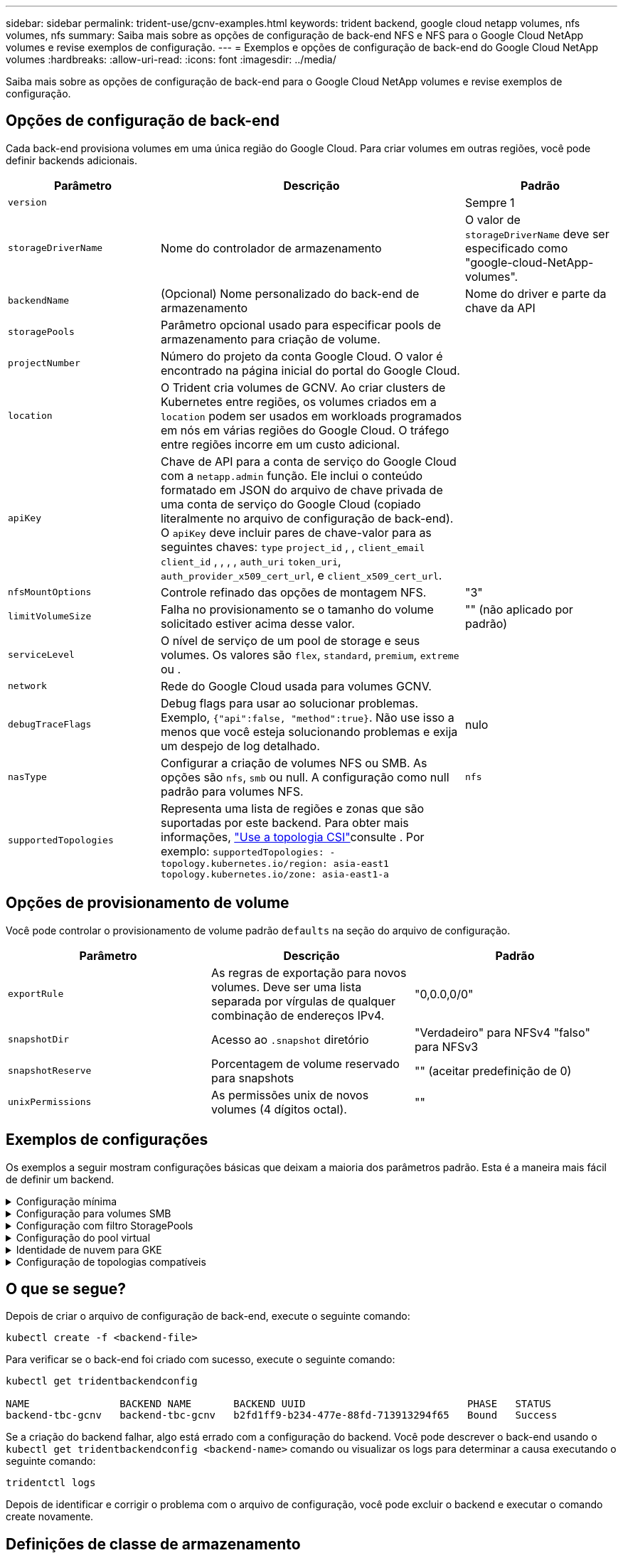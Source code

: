 ---
sidebar: sidebar 
permalink: trident-use/gcnv-examples.html 
keywords: trident backend, google cloud netapp volumes, nfs volumes, nfs 
summary: Saiba mais sobre as opções de configuração de back-end NFS e NFS para o Google Cloud NetApp volumes e revise exemplos de configuração. 
---
= Exemplos e opções de configuração de back-end do Google Cloud NetApp volumes
:hardbreaks:
:allow-uri-read: 
:icons: font
:imagesdir: ../media/


[role="lead"]
Saiba mais sobre as opções de configuração de back-end para o Google Cloud NetApp volumes e revise exemplos de configuração.



== Opções de configuração de back-end

Cada back-end provisiona volumes em uma única região do Google Cloud. Para criar volumes em outras regiões, você pode definir backends adicionais.

[cols="1, 2, 1"]
|===
| Parâmetro | Descrição | Padrão 


| `version` |  | Sempre 1 


| `storageDriverName` | Nome do controlador de armazenamento | O valor de `storageDriverName` deve ser especificado como "google-cloud-NetApp-volumes". 


| `backendName` | (Opcional) Nome personalizado do back-end de armazenamento | Nome do driver e parte da chave da API 


| `storagePools` | Parâmetro opcional usado para especificar pools de armazenamento para criação de volume. |  


| `projectNumber` | Número do projeto da conta Google Cloud. O valor é encontrado na página inicial do portal do Google Cloud. |  


| `location` | O Trident cria volumes de GCNV. Ao criar clusters de Kubernetes entre regiões, os volumes criados em a `location` podem ser usados em workloads programados em nós em várias regiões do Google Cloud. O tráfego entre regiões incorre em um custo adicional. |  


| `apiKey` | Chave de API para a conta de serviço do Google Cloud com a `netapp.admin` função. Ele inclui o conteúdo formatado em JSON do arquivo de chave privada de uma conta de serviço do Google Cloud (copiado literalmente no arquivo de configuração de back-end). O `apiKey` deve incluir pares de chave-valor para as seguintes chaves: `type` `project_id` , , `client_email` `client_id` , , , , `auth_uri` `token_uri`, `auth_provider_x509_cert_url`, e `client_x509_cert_url`. |  


| `nfsMountOptions` | Controle refinado das opções de montagem NFS. | "3" 


| `limitVolumeSize` | Falha no provisionamento se o tamanho do volume solicitado estiver acima desse valor. | "" (não aplicado por padrão) 


| `serviceLevel` | O nível de serviço de um pool de storage e seus volumes. Os valores são `flex`, `standard`, `premium`, `extreme` ou . |  


| `network` | Rede do Google Cloud usada para volumes GCNV. |  


| `debugTraceFlags` | Debug flags para usar ao solucionar problemas. Exemplo, `{"api":false, "method":true}`. Não use isso a menos que você esteja solucionando problemas e exija um despejo de log detalhado. | nulo 


| `nasType` | Configurar a criação de volumes NFS ou SMB. As opções são `nfs`, `smb` ou null. A configuração como null padrão para volumes NFS. | `nfs` 


| `supportedTopologies` | Representa uma lista de regiões e zonas que são suportadas por este backend. Para obter mais informações, link:../trident-use/csi-topology.html["Use a topologia CSI"]consulte . Por exemplo:
`supportedTopologies:
- topology.kubernetes.io/region: asia-east1
  topology.kubernetes.io/zone: asia-east1-a` |  
|===


== Opções de provisionamento de volume

Você pode controlar o provisionamento de volume padrão `defaults` na seção do arquivo de configuração.

[cols=",,"]
|===
| Parâmetro | Descrição | Padrão 


| `exportRule` | As regras de exportação para novos volumes. Deve ser uma lista separada por vírgulas de qualquer combinação de endereços IPv4. | "0,0.0,0/0" 


| `snapshotDir` | Acesso ao `.snapshot` diretório | "Verdadeiro" para NFSv4 "falso" para NFSv3 


| `snapshotReserve` | Porcentagem de volume reservado para snapshots | "" (aceitar predefinição de 0) 


| `unixPermissions` | As permissões unix de novos volumes (4 dígitos octal). | "" 
|===


== Exemplos de configurações

Os exemplos a seguir mostram configurações básicas que deixam a maioria dos parâmetros padrão. Esta é a maneira mais fácil de definir um backend.

.Configuração mínima
[%collapsible]
====
Esta é a configuração mínima absoluta de back-end. Com essa configuração, o Trident descobre todos os pools de armazenamento delegados ao Google Cloud NetApp volumes no local configurado e coloca novos volumes aleatoriamente em um desses pools. Como `nasType` é omitido, o `nfs` padrão se aplica e o back-end provisionará para volumes NFS.

Essa configuração é ideal quando você está apenas começando a usar o Google Cloud NetApp volumes e experimentando tudo. No entanto, na prática, é provável que você precise fornecer um escopo adicional para os volumes provisionados.

[listing]
----
---

apiVersion: v1
kind: Secret
metadata:
  name: backend-tbc-gcnv-secret
type: Opaque
stringData:
  private_key_id: 'f2cb6ed6d7cc10c453f7d3406fc700c5df0ab9ec'
  private_key: |
    -----BEGIN PRIVATE KEY-----\n
    znHczZsrrtHisIsAbOguSaPIKeyAZNchRAGzlzZE4jK3bl/qp8B4Kws8zX5ojY9m\n
    znHczZsrrtHisIsAbOguSaPIKeyAZNchRAGzlzZE4jK3bl/qp8B4Kws8zX5ojY9m\n
    znHczZsrrtHisIsAbOguSaPIKeyAZNchRAGzlzZE4jK3bl/qp8B4Kws8zX5ojY9m\n
    znHczZsrrtHisIsAbOguSaPIKeyAZNchRAGzlzZE4jK3bl/qp8B4Kws8zX5ojY9m\n
    znHczZsrrtHisIsAbOguSaPIKeyAZNchRAGzlzZE4jK3bl/qp8B4Kws8zX5ojY9m\n
    znHczZsrrtHisIsAbOguSaPIKeyAZNchRAGzlzZE4jK3bl/qp8B4Kws8zX5ojY9m\n
    znHczZsrrtHisIsAbOguSaPIKeyAZNchRAGzlzZE4jK3bl/qp8B4Kws8zX5ojY9m\n
    znHczZsrrtHisIsAbOguSaPIKeyAZNchRAGzlzZE4jK3bl/qp8B4Kws8zX5ojY9m\n
    znHczZsrrtHisIsAbOguSaPIKeyAZNchRAGzlzZE4jK3bl/qp8B4Kws8zX5ojY9m\n
    znHczZsrrtHisIsAbOguSaPIKeyAZNchRAGzlzZE4jK3bl/qp8B4Kws8zX5ojY9m\n
    znHczZsrrtHisIsAbOguSaPIKeyAZNchRAGzlzZE4jK3bl/qp8B4Kws8zX5ojY9m\n
    znHczZsrrtHisIsAbOguSaPIKeyAZNchRAGzlzZE4jK3bl/qp8B4Kws8zX5ojY9m\n
    znHczZsrrtHisIsAbOguSaPIKeyAZNchRAGzlzZE4jK3bl/qp8B4Kws8zX5ojY9m\n
    znHczZsrrtHisIsAbOguSaPIKeyAZNchRAGzlzZE4jK3bl/qp8B4Kws8zX5ojY9m\n
    znHczZsrrtHisIsAbOguSaPIKeyAZNchRAGzlzZE4jK3bl/qp8B4Kws8zX5ojY9m\n
    znHczZsrrtHisIsAbOguSaPIKeyAZNchRAGzlzZE4jK3bl/qp8B4Kws8zX5ojY9m\n
    znHczZsrrtHisIsAbOguSaPIKeyAZNchRAGzlzZE4jK3bl/qp8B4Kws8zX5ojY9m\n
    znHczZsrrtHisIsAbOguSaPIKeyAZNchRAGzlzZE4jK3bl/qp8B4Kws8zX5ojY9m\n
    znHczZsrrtHisIsAbOguSaPIKeyAZNchRAGzlzZE4jK3bl/qp8B4Kws8zX5ojY9m\n
    znHczZsrrtHisIsAbOguSaPIKeyAZNchRAGzlzZE4jK3bl/qp8B4Kws8zX5ojY9m\n
    znHczZsrrtHisIsAbOguSaPIKeyAZNchRAGzlzZE4jK3bl/qp8B4Kws8zX5ojY9m\n
    znHczZsrrtHisIsAbOguSaPIKeyAZNchRAGzlzZE4jK3bl/qp8B4Kws8zX5ojY9m\n
    znHczZsrrtHisIsAbOguSaPIKeyAZNchRAGzlzZE4jK3bl/qp8B4Kws8zX5ojY9m\n
    znHczZsrrtHisIsAbOguSaPIKeyAZNchRAGzlzZE4jK3bl/qp8B4Kws8zX5ojY9m\n
    znHczZsrrtHisIsAbOguSaPIKeyAZNchRAGzlzZE4jK3bl/qp8B4Kws8zX5ojY9m\n
    XsYg6gyxy4zq7OlwWgLwGa==\n
    -----END PRIVATE KEY-----\n

---

apiVersion: trident.netapp.io/v1
kind: TridentBackendConfig
metadata:
  name: backend-tbc-gcnv
spec:
  version: 1
  storageDriverName: google-cloud-netapp-volumes
  projectNumber: '123455380079'
  location: europe-west6
  serviceLevel: premium
  apiKey:
    type: service_account
    project_id: my-gcnv-project
    client_email: myproject-prod@my-gcnv-project.iam.gserviceaccount.com
    client_id: '103346282737811234567'
    auth_uri: https://accounts.google.com/o/oauth2/auth
    token_uri: https://oauth2.googleapis.com/token
    auth_provider_x509_cert_url: https://www.googleapis.com/oauth2/v1/certs
    client_x509_cert_url: https://www.googleapis.com/robot/v1/metadata/x509/myproject-prod%40my-gcnv-project.iam.gserviceaccount.com
  credentials:
    name: backend-tbc-gcnv-secret
----
====
.Configuração para volumes SMB
[%collapsible]
====
[listing]
----

apiVersion: trident.netapp.io/v1
kind: TridentBackendConfig
metadata:
  name: backend-tbc-gcnv1
  namespace: trident
spec:
  version: 1
  storageDriverName: google-cloud-netapp-volumes
  projectNumber: '123456789'
  location: asia-east1
  serviceLevel: flex
  nasType: smb
  apiKey:
    type: service_account
    project_id: cloud-native-data
    client_email: trident-sample@cloud-native-data.iam.gserviceaccount.com
    client_id: '123456789737813416734'
    auth_uri: https://accounts.google.com/o/oauth2/auth
    token_uri: https://oauth2.googleapis.com/token
    auth_provider_x509_cert_url: https://www.googleapis.com/oauth2/v1/certs
    client_x509_cert_url: https://www.googleapis.com/robot/v1/metadata/x509/trident-sample%40cloud-native-data.iam.gserviceaccount.com
  credentials:
    name: backend-tbc-gcnv-secret

----
====
.Configuração com filtro StoragePools
[%collapsible]
====
[listing]
----

apiVersion: v1
kind: Secret
metadata:
  name: backend-tbc-gcnv-secret
type: Opaque
stringData:
  private_key_id: 'f2cb6ed6d7cc10c453f7d3406fc700c5df0ab9ec'
  private_key: |
    -----BEGIN PRIVATE KEY-----
    znHczZsrrtHisIsAbOguSaPIKeyAZNchRAGzlzZE4jK3bl/qp8B4Kws8zX5ojY9m
    znHczZsrrtHisIsAbOguSaPIKeyAZNchRAGzlzZE4jK3bl/qp8B4Kws8zX5ojY9m
    znHczZsrrtHisIsAbOguSaPIKeyAZNchRAGzlzZE4jK3bl/qp8B4Kws8zX5ojY9m
    znHczZsrrtHisIsAbOguSaPIKeyAZNchRAGzlzZE4jK3bl/qp8B4Kws8zX5ojY9m
    znHczZsrrtHisIsAbOguSaPIKeyAZNchRAGzlzZE4jK3bl/qp8B4Kws8zX5ojY9m
    znHczZsrrtHisIsAbOguSaPIKeyAZNchRAGzlzZE4jK3bl/qp8B4Kws8zX5ojY9m
    znHczZsrrtHisIsAbOguSaPIKeyAZNchRAGzlzZE4jK3bl/qp8B4Kws8zX5ojY9m
    znHczZsrrtHisIsAbOguSaPIKeyAZNchRAGzlzZE4jK3bl/qp8B4Kws8zX5ojY9m
    znHczZsrrtHisIsAbOguSaPIKeyAZNchRAGzlzZE4jK3bl/qp8B4Kws8zX5ojY9m
    znHczZsrrtHisIsAbOguSaPIKeyAZNchRAGzlzZE4jK3bl/qp8B4Kws8zX5ojY9m
    znHczZsrrtHisIsAbOguSaPIKeyAZNchRAGzlzZE4jK3bl/qp8B4Kws8zX5ojY9m
    znHczZsrrtHisIsAbOguSaPIKeyAZNchRAGzlzZE4jK3bl/qp8B4Kws8zX5ojY9m
    znHczZsrrtHisIsAbOguSaPIKeyAZNchRAGzlzZE4jK3bl/qp8B4Kws8zX5ojY9m
    znHczZsrrtHisIsAbOguSaPIKeyAZNchRAGzlzZE4jK3bl/qp8B4Kws8zX5ojY9m
    znHczZsrrtHisIsAbOguSaPIKeyAZNchRAGzlzZE4jK3bl/qp8B4Kws8zX5ojY9m
    znHczZsrrtHisIsAbOguSaPIKeyAZNchRAGzlzZE4jK3bl/qp8B4Kws8zX5ojY9m
    znHczZsrrtHisIsAbOguSaPIKeyAZNchRAGzlzZE4jK3bl/qp8B4Kws8zX5ojY9m
    znHczZsrrtHisIsAbOguSaPIKeyAZNchRAGzlzZE4jK3bl/qp8B4Kws8zX5ojY9m
    znHczZsrrtHisIsAbOguSaPIKeyAZNchRAGzlzZE4jK3bl/qp8B4Kws8zX5ojY9m
    znHczZsrrtHisIsAbOguSaPIKeyAZNchRAGzlzZE4jK3bl/qp8B4Kws8zX5ojY9m
    znHczZsrrtHisIsAbOguSaPIKeyAZNchRAGzlzZE4jK3bl/qp8B4Kws8zX5ojY9m
    znHczZsrrtHisIsAbOguSaPIKeyAZNchRAGzlzZE4jK3bl/qp8B4Kws8zX5ojY9m
    znHczZsrrtHisIsAbOguSaPIKeyAZNchRAGzlzZE4jK3bl/qp8B4Kws8zX5ojY9m
    znHczZsrrtHisIsAbOguSaPIKeyAZNchRAGzlzZE4jK3bl/qp8B4Kws8zX5ojY9m
    znHczZsrrtHisIsAbOguSaPIKeyAZNchRAGzlzZE4jK3bl/qp8B4Kws8zX5ojY9m
    XsYg6gyxy4zq7OlwWgLwGa==
    -----END PRIVATE KEY-----

---

apiVersion: trident.netapp.io/v1
kind: TridentBackendConfig
metadata:
  name: backend-tbc-gcnv
spec:
  version: 1
  storageDriverName: google-cloud-netapp-volumes
  projectNumber: '123455380079'
  location: europe-west6
  serviceLevel: premium
  storagePools:
  - premium-pool1-europe-west6
  - premium-pool2-europe-west6
  apiKey:
    type: service_account
    project_id: my-gcnv-project
    client_email: myproject-prod@my-gcnv-project.iam.gserviceaccount.com
    client_id: '103346282737811234567'
    auth_uri: https://accounts.google.com/o/oauth2/auth
    token_uri: https://oauth2.googleapis.com/token
    auth_provider_x509_cert_url: https://www.googleapis.com/oauth2/v1/certs
    client_x509_cert_url: https://www.googleapis.com/robot/v1/metadata/x509/myproject-prod%40my-gcnv-project.iam.gserviceaccount.com
  credentials:
    name: backend-tbc-gcnv-secret

----
====
.Configuração do pool virtual
[%collapsible]
====
Essa configuração de back-end define vários pools virtuais em um único arquivo. Os pools virtuais são definidos na `storage` seção. Elas são úteis quando você tem vários pools de storage com suporte a diferentes níveis de serviço e deseja criar classes de storage no Kubernetes que os representem. Rótulos de pool virtual são usados para diferenciar os pools. Por exemplo, no exemplo abaixo `performance` label e `serviceLevel` type é usado para diferenciar pools virtuais.

Você também pode definir alguns valores padrão para serem aplicáveis a todos os pools virtuais e substituir os valores padrão para pools virtuais individuais. No exemplo a seguir, `snapshotReserve` e `exportRule` serve como padrão para todos os pools virtuais.

Para obter mais informações, link:../trident-concepts/virtual-storage-pool.html["Pools virtuais"]consulte .

[listing]
----
---

apiVersion: v1
kind: Secret
metadata:
  name: backend-tbc-gcnv-secret
type: Opaque
stringData:
  private_key_id: 'f2cb6ed6d7cc10c453f7d3406fc700c5df0ab9ec'
  private_key: |
    -----BEGIN PRIVATE KEY-----
    znHczZsrrtHisIsAbOguSaPIKeyAZNchRAGzlzZE4jK3bl/qp8B4Kws8zX5ojY9m
    znHczZsrrtHisIsAbOguSaPIKeyAZNchRAGzlzZE4jK3bl/qp8B4Kws8zX5ojY9m
    znHczZsrrtHisIsAbOguSaPIKeyAZNchRAGzlzZE4jK3bl/qp8B4Kws8zX5ojY9m
    znHczZsrrtHisIsAbOguSaPIKeyAZNchRAGzlzZE4jK3bl/qp8B4Kws8zX5ojY9m
    znHczZsrrtHisIsAbOguSaPIKeyAZNchRAGzlzZE4jK3bl/qp8B4Kws8zX5ojY9m
    znHczZsrrtHisIsAbOguSaPIKeyAZNchRAGzlzZE4jK3bl/qp8B4Kws8zX5ojY9m
    znHczZsrrtHisIsAbOguSaPIKeyAZNchRAGzlzZE4jK3bl/qp8B4Kws8zX5ojY9m
    znHczZsrrtHisIsAbOguSaPIKeyAZNchRAGzlzZE4jK3bl/qp8B4Kws8zX5ojY9m
    znHczZsrrtHisIsAbOguSaPIKeyAZNchRAGzlzZE4jK3bl/qp8B4Kws8zX5ojY9m
    znHczZsrrtHisIsAbOguSaPIKeyAZNchRAGzlzZE4jK3bl/qp8B4Kws8zX5ojY9m
    znHczZsrrtHisIsAbOguSaPIKeyAZNchRAGzlzZE4jK3bl/qp8B4Kws8zX5ojY9m
    znHczZsrrtHisIsAbOguSaPIKeyAZNchRAGzlzZE4jK3bl/qp8B4Kws8zX5ojY9m
    znHczZsrrtHisIsAbOguSaPIKeyAZNchRAGzlzZE4jK3bl/qp8B4Kws8zX5ojY9m
    znHczZsrrtHisIsAbOguSaPIKeyAZNchRAGzlzZE4jK3bl/qp8B4Kws8zX5ojY9m
    znHczZsrrtHisIsAbOguSaPIKeyAZNchRAGzlzZE4jK3bl/qp8B4Kws8zX5ojY9m
    znHczZsrrtHisIsAbOguSaPIKeyAZNchRAGzlzZE4jK3bl/qp8B4Kws8zX5ojY9m
    znHczZsrrtHisIsAbOguSaPIKeyAZNchRAGzlzZE4jK3bl/qp8B4Kws8zX5ojY9m
    znHczZsrrtHisIsAbOguSaPIKeyAZNchRAGzlzZE4jK3bl/qp8B4Kws8zX5ojY9m
    znHczZsrrtHisIsAbOguSaPIKeyAZNchRAGzlzZE4jK3bl/qp8B4Kws8zX5ojY9m
    znHczZsrrtHisIsAbOguSaPIKeyAZNchRAGzlzZE4jK3bl/qp8B4Kws8zX5ojY9m
    znHczZsrrtHisIsAbOguSaPIKeyAZNchRAGzlzZE4jK3bl/qp8B4Kws8zX5ojY9m
    znHczZsrrtHisIsAbOguSaPIKeyAZNchRAGzlzZE4jK3bl/qp8B4Kws8zX5ojY9m
    znHczZsrrtHisIsAbOguSaPIKeyAZNchRAGzlzZE4jK3bl/qp8B4Kws8zX5ojY9m
    znHczZsrrtHisIsAbOguSaPIKeyAZNchRAGzlzZE4jK3bl/qp8B4Kws8zX5ojY9m
    znHczZsrrtHisIsAbOguSaPIKeyAZNchRAGzlzZE4jK3bl/qp8B4Kws8zX5ojY9m
    XsYg6gyxy4zq7OlwWgLwGa==
    -----END PRIVATE KEY-----

---

apiVersion: trident.netapp.io/v1
kind: TridentBackendConfig
metadata:
  name: backend-tbc-gcnv
spec:
  version: 1
  storageDriverName: google-cloud-netapp-volumes
  projectNumber: '123455380079'
  location: europe-west6
  apiKey:
    type: service_account
    project_id: my-gcnv-project
    client_email: myproject-prod@my-gcnv-project.iam.gserviceaccount.com
    client_id: '103346282737811234567'
    auth_uri: https://accounts.google.com/o/oauth2/auth
    token_uri: https://oauth2.googleapis.com/token
    auth_provider_x509_cert_url: https://www.googleapis.com/oauth2/v1/certs
    client_x509_cert_url: https://www.googleapis.com/robot/v1/metadata/x509/myproject-prod%40my-gcnv-project.iam.gserviceaccount.com
  credentials:
    name: backend-tbc-gcnv-secret
  defaults:
    snapshotReserve: '10'
    exportRule: 10.0.0.0/24
  storage:
    - labels:
        performance: extreme
      serviceLevel: extreme
      defaults:
        snapshotReserve: '5'
        exportRule: 0.0.0.0/0
    - labels:
        performance: premium
      serviceLevel: premium
    - labels:
        performance: standard
      serviceLevel: standard
----
====
.Identidade de nuvem para GKE
[%collapsible]
====
[listing]
----
apiVersion: trident.netapp.io/v1
kind: TridentBackendConfig
metadata:
  name: backend-tbc-gcp-gcnv
spec:
  version: 1
  storageDriverName: google-cloud-netapp-volumes
  projectNumber: '012345678901'
  network: gcnv-network
  location: us-west2
  serviceLevel: Premium
  storagePool: pool-premium1
----
====
.Configuração de topologias compatíveis
[%collapsible]
====
O Trident facilita o provisionamento de volumes para workloads com base em regiões e zonas de disponibilidade. O `supportedTopologies` bloco nesta configuração de back-end é usado para fornecer uma lista de regiões e zonas por back-end. Os valores de região e zona especificados aqui devem corresponder aos valores de região e zona dos rótulos em cada nó de cluster do Kubernetes. Essas regiões e zonas representam a lista de valores permitidos que podem ser fornecidos em uma classe de armazenamento. Para classes de armazenamento que contêm um subconjunto das regiões e zonas fornecidas em um back-end, o Trident cria volumes na região e na zona mencionadas. Para obter mais informações, link:../trident-use/csi-topology.html["Use a topologia CSI"]consulte .

[listing]
----
---
version: 1
storageDriverName: google-cloud-netapp-volumes
subscriptionID: 9f87c765-4774-fake-ae98-a721add45451
tenantID: 68e4f836-edc1-fake-bff9-b2d865ee56cf
clientID: dd043f63-bf8e-fake-8076-8de91e5713aa
clientSecret: SECRET
location: asia-east1
serviceLevel: flex
supportedTopologies:
- topology.kubernetes.io/region: asia-east1
  topology.kubernetes.io/zone: asia-east1-a
- topology.kubernetes.io/region: asia-east1
  topology.kubernetes.io/zone: asia-east1-b
----
====


== O que se segue?

Depois de criar o arquivo de configuração de back-end, execute o seguinte comando:

[listing]
----
kubectl create -f <backend-file>
----
Para verificar se o back-end foi criado com sucesso, execute o seguinte comando:

[listing]
----
kubectl get tridentbackendconfig

NAME               BACKEND NAME       BACKEND UUID                           PHASE   STATUS
backend-tbc-gcnv   backend-tbc-gcnv   b2fd1ff9-b234-477e-88fd-713913294f65   Bound   Success
----
Se a criação do backend falhar, algo está errado com a configuração do backend. Você pode descrever o back-end usando o `kubectl get tridentbackendconfig <backend-name>` comando ou visualizar os logs para determinar a causa executando o seguinte comando:

[listing]
----
tridentctl logs
----
Depois de identificar e corrigir o problema com o arquivo de configuração, você pode excluir o backend e executar o comando create novamente.



== Definições de classe de armazenamento

A seguir está uma definição básica `StorageClass` que se refere ao backend acima.

[listing]
----
apiVersion: storage.k8s.io/v1
kind: StorageClass
metadata:
  name: gcnv-nfs-sc
provisioner: csi.trident.netapp.io
parameters:
  backendType: "google-cloud-netapp-volumes"

----
* Exemplo de definições usando o `parameter.selector` campo:*

Usando `parameter.selector` você pode especificar para cada `StorageClass` um link:../trident-concepts/virtual-storage-pool.html["pool virtual"] que é usado para hospedar um volume. O volume terá os aspetos definidos no pool escolhido.

[listing]
----
apiVersion: storage.k8s.io/v1
kind: StorageClass
metadata:
  name: extreme-sc
provisioner: csi.trident.netapp.io
parameters:
  selector: "performance=extreme"
  backendType: "google-cloud-netapp-volumes"
---
apiVersion: storage.k8s.io/v1
kind: StorageClass
metadata:
  name: premium-sc
provisioner: csi.trident.netapp.io
parameters:
  selector: "performance=premium"
  backendType: "google-cloud-netapp-volumes"
---
apiVersion: storage.k8s.io/v1
kind: StorageClass
metadata:
  name: standard-sc
provisioner: csi.trident.netapp.io
parameters:
  selector: "performance=standard"
  backendType: "google-cloud-netapp-volumes"

----
Para obter mais detalhes sobre classes de armazenamento, link:../trident-use/create-stor-class.html["Crie uma classe de armazenamento"^]consulte .



=== Definições de exemplo para volumes SMB

Usando `nasType`, `node-stage-secret-name` e  `node-stage-secret-namespace`, você pode especificar um volume SMB e fornecer as credenciais necessárias do ative Directory.

.Configuração básica no namespace padrão
[%collapsible]
====
[listing]
----
apiVersion: storage.k8s.io/v1
kind: StorageClass
metadata:
  name: gcnv-sc-smb
provisioner: csi.trident.netapp.io
parameters:
  backendType: "google-cloud-netapp-volumes"
  trident.netapp.io/nasType: "smb"
  csi.storage.k8s.io/node-stage-secret-name: "smbcreds"
  csi.storage.k8s.io/node-stage-secret-namespace: "default"

----
====
.Usando diferentes segredos por namespace
[%collapsible]
====
[listing]
----
apiVersion: storage.k8s.io/v1
kind: StorageClass
metadata:
  name: gcnv-sc-smb
provisioner: csi.trident.netapp.io
parameters:
  backendType: "google-cloud-netapp-volumes"
  trident.netapp.io/nasType: "smb"
  csi.storage.k8s.io/node-stage-secret-name: "smbcreds"
  csi.storage.k8s.io/node-stage-secret-namespace: ${pvc.namespace}
----
====
.Usando diferentes segredos por volume
[%collapsible]
====
[listing]
----
apiVersion: storage.k8s.io/v1
kind: StorageClass
metadata:
  name: gcnv-sc-smb
provisioner: csi.trident.netapp.io
parameters:
  backendType: "google-cloud-netapp-volumes"
  trident.netapp.io/nasType: "smb"
  csi.storage.k8s.io/node-stage-secret-name: ${pvc.name}
  csi.storage.k8s.io/node-stage-secret-namespace: ${pvc.namespace}
----
====

NOTE: `nasType: smb` Filtros para pools compatíveis com volumes SMB. `nasType: nfs` Ou `nasType: null` filtros para NFS Pools.



=== Exemplo de definição de PVC

[listing]
----
kind: PersistentVolumeClaim
apiVersion: v1
metadata:
  name: gcnv-nfs-pvc
spec:
  accessModes:
    - ReadWriteMany
  resources:
    requests:
      storage: 100Gi
  storageClassName: gcnv-nfs-sc

----
Para verificar se o PVC está vinculado, execute o seguinte comando:

[listing]
----
kubectl get pvc gcnv-nfs-pvc

NAME          STATUS   VOLUME                                    CAPACITY  ACCESS MODES   STORAGECLASS AGE
gcnv-nfs-pvc  Bound    pvc-b00f2414-e229-40e6-9b16-ee03eb79a213  100Gi     RWX            gcnv-nfs-sc  1m

----